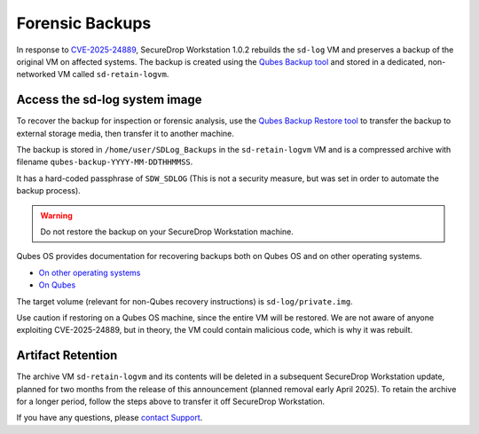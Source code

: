 Forensic Backups
================

In response to
`CVE-2025-24889 <https://github.com/freedomofpress/securedrop-client/security/advisories/GHSA-933q-fx9h-5g46>`_,
SecureDrop Workstation 1.0.2 rebuilds the ``sd-log`` VM and preserves a backup of the
original VM on affected systems. The backup is created using the
`Qubes Backup tool <https://www.qubes-os.org/doc/backup-restore/>`_ and stored
in a dedicated, non-networked VM called ``sd-retain-logvm``.

Access the sd-log system image
------------------------------

To recover the backup for inspection or forensic analysis, use the
`Qubes Backup Restore tool <https://www.qubes-os.org/doc/backup-restore/>`_
to transfer the backup to external storage media, then transfer it to another machine.

The backup is stored in ``/home/user/SDLog_Backups`` in the ``sd-retain-logvm`` VM and is a
compressed archive with filename ``qubes-backup-YYYY-MM-DDTHHMMSS``.

It has a hard-coded passphrase of ``SDW_SDLOG`` (This is not a security measure, but was
set in order to automate the backup process).

.. warning::
  Do not restore the backup on your SecureDrop Workstation machine.

Qubes OS provides documentation for recovering backups both on Qubes OS and on other
operating systems.

* `On other operating systems <https://www.qubes-os.org/doc/backup-emergency-restore-v4/>`_
* `On Qubes <https://www.qubes-os.org/doc/how-to-back-up-restore-and-migrate/#restoring-from-a-backup>`_

The target volume (relevant for non-Qubes recovery instructions) is ``sd-log/private.img``.

Use caution if restoring on a Qubes OS machine, since the entire VM will be restored.
We are not aware of anyone exploiting CVE-2025-24889, but in theory, the VM could contain
malicious code, which is why it was rebuilt.

Artifact Retention
------------------

The archive VM ``sd-retain-logvm`` and its contents will be deleted in a subsequent SecureDrop
Workstation update, planned for two months from the release of this announcement
(planned removal early April 2025). To retain the archive for a longer period, follow the
steps above to transfer it off SecureDrop Workstation.

If you have any questions, please `contact Support <https://support.freedom.press>`_.
